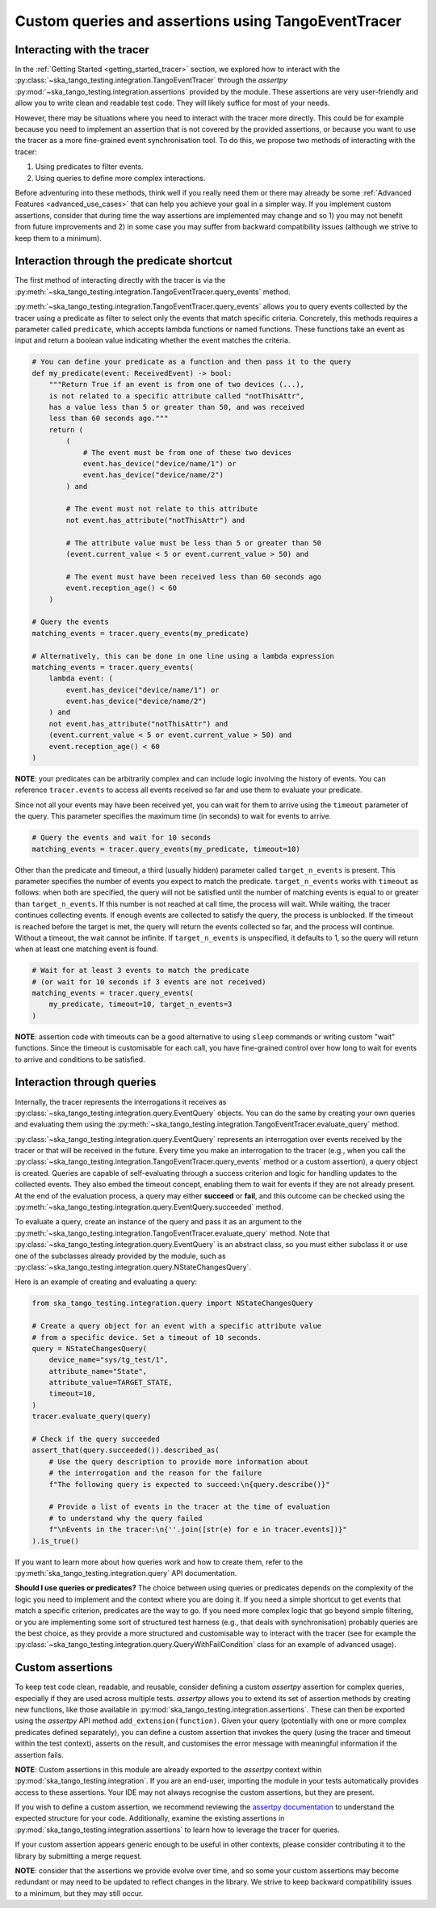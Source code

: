 .. _custom_queries_and_assertions:

Custom queries and assertions using TangoEventTracer
----------------------------------------------------

Interacting with the tracer
~~~~~~~~~~~~~~~~~~~~~~~~~~~~

In the :ref:`Getting Started <getting_started_tracer>` section, we explored
how to interact with the :py:class:`~ska_tango_testing.integration.TangoEventTracer`
through the *assertpy* :py:mod:`~ska_tango_testing.integration.assertions`
provided by the module. These assertions are very
user-friendly and allow you to write clean and readable test code. They will
likely suffice for most of your needs.

However, there may be situations where you need to interact with the tracer
more directly. This could be for example because you need to implement an
assertion that is not covered by the provided assertions, or because you
want to use the tracer as a more fine-grained event synchronisation tool.
To do this, we propose two methods of interacting with the tracer:

1. Using predicates to filter events.
2. Using queries to define more complex interactions.

Before adventuring into these methods, think well if you really need them
or there may already be some :ref:`Advanced Features <advanced_use_cases>`
that can help you achieve your goal in a simpler way. If you implement
custom assertions, consider that during time the way assertions are implemented
may change and so 1) you may not benefit from future improvements and 2) in
some case you may suffer from backward compatibility issues (although we
strive to keep them to a minimum).


Interaction through the predicate shortcut
~~~~~~~~~~~~~~~~~~~~~~~~~~~~~~~~~~~~~~~~~~

The first method of interacting directly with the tracer is via the 
:py:meth:`~ska_tango_testing.integration.TangoEventTracer.query_events`
method.

:py:meth:`~ska_tango_testing.integration.TangoEventTracer.query_events`
allows you to query events collected by the tracer using a predicate as
filter to select only the events that match specific criteria.
Concretely, this methods requires a parameter called ``predicate``,
which accepts lambda functions or named functions. These
functions take an event as input and return a boolean value indicating
whether the event matches the criteria.

.. code-block:: python

    # You can define your predicate as a function and then pass it to the query
    def my_predicate(event: ReceivedEvent) -> bool:
        """Return True if an event is from one of two devices (...),
        is not related to a specific attribute called "notThisAttr",
        has a value less than 5 or greater than 50, and was received
        less than 60 seconds ago."""
        return (
            (
                # The event must be from one of these two devices
                event.has_device("device/name/1") or 
                event.has_device("device/name/2")
            ) and

            # The event must not relate to this attribute
            not event.has_attribute("notThisAttr") and

            # The attribute value must be less than 5 or greater than 50
            (event.current_value < 5 or event.current_value > 50) and

            # The event must have been received less than 60 seconds ago
            event.reception_age() < 60
        )
    
    # Query the events
    matching_events = tracer.query_events(my_predicate)

    # Alternatively, this can be done in one line using a lambda expression
    matching_events = tracer.query_events(
        lambda event: (
            event.has_device("device/name/1") or 
            event.has_device("device/name/2")
        ) and
        not event.has_attribute("notThisAttr") and
        (event.current_value < 5 or event.current_value > 50) and
        event.reception_age() < 60
    )

**NOTE**: your predicates can be arbitrarily complex and can include logic
involving the history of events. You can reference ``tracer.events`` to
access all events received so far and use them to evaluate your predicate.

Since not all your events may have been received yet, you can wait for them
to arrive using the ``timeout`` parameter of the query. This parameter
specifies the maximum time (in seconds) to wait for events to arrive.

.. code-block:: python

    # Query the events and wait for 10 seconds
    matching_events = tracer.query_events(my_predicate, timeout=10)

Other than the predicate and timeout, a third (usually hidden) parameter
called ``target_n_events`` is present. This parameter specifies the number
of events you expect to match the predicate. ``target_n_events`` works with
``timeout`` as follows: when both are specified, the query will not be
satisfied until the number of matching events is equal to or greater than
``target_n_events``. If this number is not reached at call time, the process
will wait. While waiting, the tracer continues collecting events. If enough
events are collected to satisfy the query, the process is unblocked. If the
timeout is reached before the target is met, the query will return the events
collected so far, and the process will continue. Without a timeout, the
wait cannot be infinite. If ``target_n_events`` is unspecified, it defaults
to 1, so the query will return when at least one matching event is found.

.. code-block:: python

    # Wait for at least 3 events to match the predicate
    # (or wait for 10 seconds if 3 events are not received)
    matching_events = tracer.query_events(
        my_predicate, timeout=10, target_n_events=3
    )

**NOTE**: assertion code with timeouts can be a good alternative to using
``sleep`` commands or writing custom "wait" functions. Since the timeout is
customisable for each call, you have fine-grained control over how long to
wait for events to arrive and conditions to be satisfied.


Interaction through queries
~~~~~~~~~~~~~~~~~~~~~~~~~~~

Internally, the tracer represents the interrogations it receives as
:py:class:`~ska_tango_testing.integration.query.EventQuery` objects. You
can do the same by creating your own queries and evaluating them using the
:py:meth:`~ska_tango_testing.integration.TangoEventTracer.evaluate_query`
method.

:py:class:`~ska_tango_testing.integration.query.EventQuery` represents an
interrogation over events received by the tracer or that will be received
in the future. Every time you make an interrogation to the tracer (e.g.,
when you call the
:py:class:`~ska_tango_testing.integration.TangoEventTracer.query_events`
method or a custom assertion), a query
object is created. Queries are capable of self-evaluating through a success
criterion and logic for handling updates to the collected events. They also
embed the timeout concept, enabling them to wait for events if they are not
already present. At the end of the evaluation process, a query may either
**succeed** or **fail**, and this outcome can be checked using the
:py:meth:`~ska_tango_testing.integration.query.EventQuery.succeeded` method.

To evaluate a query, create an instance of the query and pass it as an
argument to the
:py:meth:`~ska_tango_testing.integration.TangoEventTracer.evaluate_query`
method. Note that
:py:class:`~ska_tango_testing.integration.query.EventQuery`
is an abstract class, so you must either
subclass it or use one of the subclasses already provided by the module,
such as :py:class:`~ska_tango_testing.integration.query.NStateChangesQuery`.

Here is an example of creating and evaluating a query:

.. code-block:: python

    from ska_tango_testing.integration.query import NStateChangesQuery
    
    # Create a query object for an event with a specific attribute value
    # from a specific device. Set a timeout of 10 seconds.
    query = NStateChangesQuery(
        device_name="sys/tg_test/1",
        attribute_name="State",
        attribute_value=TARGET_STATE,
        timeout=10,
    )
    tracer.evaluate_query(query)

    # Check if the query succeeded
    assert_that(query.succeeded()).described_as(
        # Use the query description to provide more information about
        # the interrogation and the reason for the failure
        f"The following query is expected to succeed:\n{query.describe()}"

        # Provide a list of events in the tracer at the time of evaluation
        # to understand why the query failed
        f"\nEvents in the tracer:\n{''.join([str(e) for e in tracer.events])}"
    ).is_true()

If you want to learn more about how queries work and how to create them,
refer to the :py:meth:`ska_tango_testing.integration.query` API
documentation.

**Should I use queries or predicates?** The choice between using queries or
predicates depends on the complexity of the logic you need to implement and
the context where you are doing it. If you need a simple shortcut to get
events that match a specific criterion, predicates are the way to go. If you
need more complex logic that go beyond simple filtering, or you are
implementing some sort of structured test harness (e.g., that deals with
synchronisation) probably queries are the best choice, as they provide a
more structured and customisable way to interact with the tracer
(see for example the
:py:class:`~ska_tango_testing.integration.query.QueryWithFailCondition`
class for an example of advanced usage).

Custom assertions
~~~~~~~~~~~~~~~~~

To keep test code clean, readable, and reusable, consider defining a custom
`assertpy` assertion for complex queries, especially if they are used across
multiple tests. `assertpy` allows you to extend its set of assertion methods
by creating new functions, like those available in
:py:mod:`ska_tango_testing.integration.assertions`. These can then be
exported using the `assertpy` API method ``add_extension(function)``. Given
your query (potentially with one or more complex predicates defined
separately), you can define a custom assertion that invokes the query (using
the tracer and timeout within the test context), asserts on the result, and
customises the error message with meaningful information if the assertion
fails.

**NOTE**: Custom assertions in this module are already exported to the
`assertpy` context within :py:mod:`ska_tango_testing.integration`. If you
are an end-user, importing the module in your tests automatically provides
access to these assertions. Your IDE may not always recognise the custom
assertions, but they are present.

If you wish to define a custom assertion, we recommend reviewing the
`assertpy documentation <https://assertpy.github.io/docs.html>`_ to
understand the expected structure for your code. Additionally, examine the
existing assertions in :py:mod:`ska_tango_testing.integration.assertions`
to learn how to leverage the tracer for queries.

If your custom assertion appears generic enough to be useful in other
contexts, please consider contributing it to the library by submitting a
merge request.

**NOTE**: consider that the assertions we provide evolve over time, and
so some your custom assertions may become redundant or may need to be
updated to reflect changes in the library. We strive to keep backward
compatibility issues to a minimum, but they may still occur.










